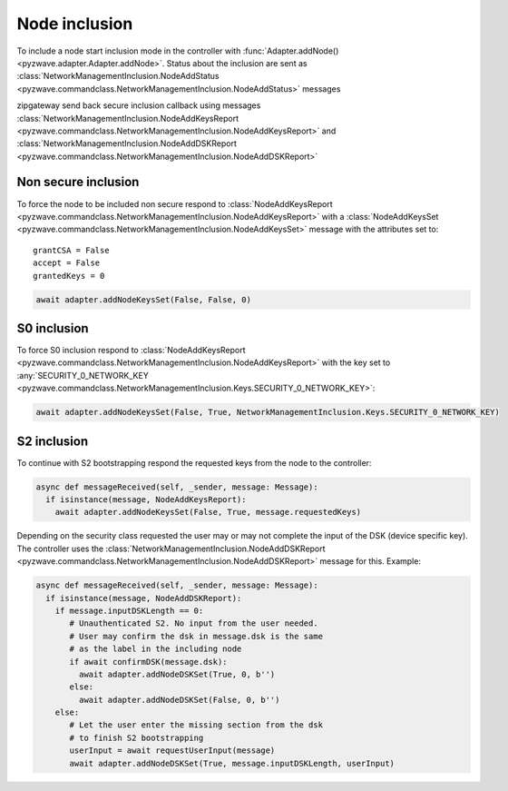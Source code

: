 Node inclusion
==========================================

To include a node start inclusion mode in the controller with
:func:`Adapter.addNode() <pyzwave.adapter.Adapter.addNode>`.
Status about the inclusion are sent as
:class:`NetworkManagementInclusion.NodeAddStatus <pyzwave.commandclass.NetworkManagementInclusion.NodeAddStatus>` messages

zipgateway send back secure inclusion callback using messages
:class:`NetworkManagementInclusion.NodeAddKeysReport <pyzwave.commandclass.NetworkManagementInclusion.NodeAddKeysReport>` and
:class:`NetworkManagementInclusion.NodeAddDSKReport <pyzwave.commandclass.NetworkManagementInclusion.NodeAddDSKReport>`

Non secure inclusion
--------------------

To force the node to be included non secure respond to
:class:`NodeAddKeysReport <pyzwave.commandclass.NetworkManagementInclusion.NodeAddKeysReport>` with
a :class:`NodeAddKeysSet <pyzwave.commandclass.NetworkManagementInclusion.NodeAddKeysSet>` message with
the attributes set to::

  grantCSA = False
  accept = False
  grantedKeys = 0

.. code::

  await adapter.addNodeKeysSet(False, False, 0)

S0 inclusion
------------

To force S0 inclusion respond to :class:`NodeAddKeysReport <pyzwave.commandclass.NetworkManagementInclusion.NodeAddKeysReport>`
with the key set to
:any:`SECURITY_0_NETWORK_KEY <pyzwave.commandclass.NetworkManagementInclusion.Keys.SECURITY_0_NETWORK_KEY>`:

.. code::

  await adapter.addNodeKeysSet(False, True, NetworkManagementInclusion.Keys.SECURITY_0_NETWORK_KEY)

S2 inclusion
------------

To continue with S2 bootstrapping respond the requested keys from the node to the controller:

.. code::

  async def messageReceived(self, _sender, message: Message):
    if isinstance(message, NodeAddKeysReport):
      await adapter.addNodeKeysSet(False, True, message.requestedKeys)

Depending on the security class requested the user may or may not complete the input
of the DSK (device specific key). The controller uses the
:class:`NetworkManagementInclusion.NodeAddDSKReport <pyzwave.commandclass.NetworkManagementInclusion.NodeAddDSKReport>`
message for this. Example:

.. code::

  async def messageReceived(self, _sender, message: Message):
    if isinstance(message, NodeAddDSKReport):
      if message.inputDSKLength == 0:
         # Unauthenticated S2. No input from the user needed.
         # User may confirm the dsk in message.dsk is the same
         # as the label in the including node
         if await confirmDSK(message.dsk):
           await adapter.addNodeDSKSet(True, 0, b'')
         else:
           await adapter.addNodeDSKSet(False, 0, b'')
      else:
         # Let the user enter the missing section from the dsk
         # to finish S2 bootstrapping
         userInput = await requestUserInput(message)
         await adapter.addNodeDSKSet(True, message.inputDSKLength, userInput)
